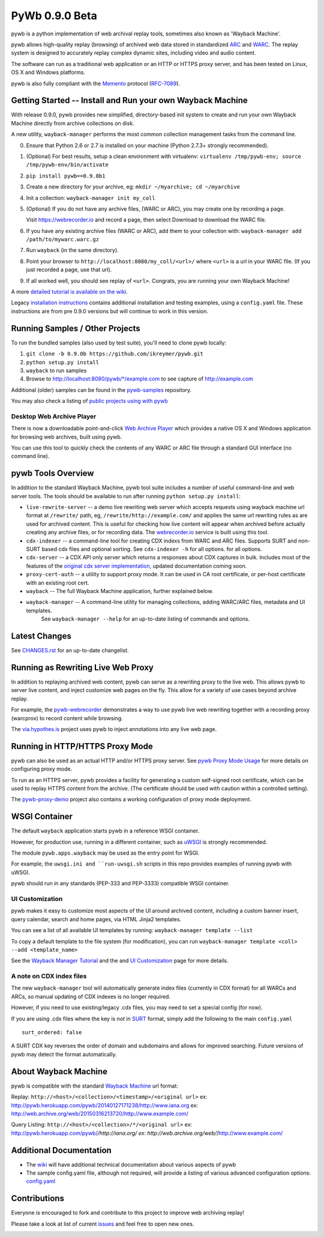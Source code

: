 PyWb 0.9.0 Beta
===============

.. image:: https://travis-ci.org/ikreymer/pywb.svg?branch=0.9.0b
      :target: https://travis-ci.org/ikreymer/pywb
.. image:: https://coveralls.io/repos/ikreymer/pywb/badge.svg?branch=0.9.0b
      :target: https://coveralls.io/r/ikreymer/pywb?branch=0.9.0b
.. image:: https://img.shields.io/gratipay/ikreymer.svg
      :target: https://www.gratipay.com/ikreymer/

pywb is a python implementation of web archival replay tools, sometimes also known as 'Wayback Machine'.

pywb allows high-quality replay (browsing) of archived web data stored in standardized `ARC <http://en.wikipedia.org/wiki/ARC_(file_format)>`_ and `WARC <http://en.wikipedia.org/wiki/Web_ARChive>`_.
The replay system is designed to accurately replay complex dynamic sites, including video and audio content.

The software can run as a traditional web application or an HTTP or HTTPS proxy server, and has been tested on Linux, OS X and Windows platforms.

pywb is also fully compliant with the `Memento <http://mementoweb.org/>`_ protocol (`RFC-7089 <http://tools.ietf.org/html/rfc7089>`_).


Getting Started -- Install and Run your own Wayback Machine
-----------------------------------------------------------

With release 0.9.0, pywb provides new simplified, directory-based init system to create and
run your own Wayback Machine directly from archive collections on disk.

A new utility, ``wayback-manager`` performs the most common collection management tasks from the command line.

0. Ensure that Python 2.6 or 2.7 is installed on your machine (Python 2.7.3+ strongly recommended).
   
1. (Optional) For best results, setup a clean environment with virtualenv: ``virtualenv /tmp/pywb-env; source /tmp/pywb-env/bin/activate``

2. ``pip install pywb==0.9.0b1``

3. Create a new directory for your archive, eg: ``mkdir ~/myarchive; cd ~/myarchive``

4. Init a collection: ``wayback-manager init my_coll``

5. (Optional) If you do not have any archive files, (WARC or ARC), you may create one by recording a page.

   Visit https://webrecorder.io and record a page, then select Download to download the WARC file.
   
6. If you have any existing archive files (WARC or ARC), add them to your collection with: ``wayback-manager add /path/to/mywarc.warc.gz``

7. Run ``wayback`` (in the same directory).

8. Point your browser to ``http://localhost:8080/my_coll/<url>/`` where ``<url>`` is a url in your WARC file. (If you just recorded a page, use that url).

9. If all worked well, you should see replay of ``<url>``. Congrats, you are running your own Wayback Machine!


A more `detailed tutorial is available on the wiki <https://github.com/ikreymer/pywb/wiki/Auto-Configuration-and-Wayback-Collections-Manager>`_.

Legacy `installation instructions <https://github.com/ikreymer/pywb/blob/master/INSTALL.rst>`_ contains additional
installation and testing examples, using a ``config.yaml`` file. These instructions are from pre 0.9.0 versions but will continue to work in this version.


Running Samples / Other Projects
---------------------------------

To run the bundled samples  (also used by test suite), you'll need to clone pywb locally:

1. ``git clone -b 0.9.0b https://github.com/ikreymer/pywb.git``

2. ``python setup.py install``

3. ``wayback`` to run samples

4.  Browse to http://localhost:8080/pywb/\*/example.com to see capture of http://example.com

Additional (older) samples can be found in the `pywb-samples <https://github.com/ikreymer/pywb-samples>`_ repository.

You may also check a listing of `public projects using with pywb <https://github.com/ikreymer/pywb/wiki/Public-Projects-using-pywb>`_


Desktop Web Archive Player
""""""""""""""""""""""""""

There is now a downloadable point-and-click `Web Archive Player <https://github.com/ikreymer/webarchiveplayer>`_ which provides
a native OS X and Windows application for browsing web archives, built using pywb.

You can use this tool to quickly check the contents of any WARC or ARC file through a standard GUI interface (no command line).


pywb Tools Overview
-----------------------------

In addition to the standard Wayback Machine, pywb tool suite includes a
number of useful command-line and web server tools. The tools should be available to run after
running ``python setup.py install``:

* ``live-rewrite-server`` -- a demo live rewriting web server which accepts requests using wayback machine url format at ``/rewrite/`` path, eg, ``/rewrite/http://example.com/`` and applies the same url rewriting rules as are used for archived content.
  This is useful for checking how live content will appear when archived before actually creating any archive files, or for recording data.
  The `webrecorder.io <https://webrecorder.io>`_ service is built using this tool.


* ``cdx-indexer`` -- a command-line tool for creating CDX indexs from WARC and ARC files. Supports SURT and
  non-SURT based cdx files and optional sorting. See ``cdx-indexer -h`` for all options.
  for all options.


* ``cdx-server`` -- a CDX API only server which returns a responses about CDX captures in bulk.
  Includes most of the features of the `original cdx server implementation <https://github.com/internetarchive/wayback/tree/master/wayback-cdx-server>`_,
  updated documentation coming soon.

* ``proxy-cert-auth`` -- a utility to support proxy mode. It can be used in CA root certificate, or per-host certificate with an existing root cert.


* ``wayback`` -- The full Wayback Machine application, further explained below.


* ``wayback-manager`` -- A command-line utility for managing collections, adding WARC/ARC files, metadata and UI templates.
   See ``wayback-manager --help`` for an up-to-date listing of commands and options.


Latest Changes
--------------

See `CHANGES.rst <https://github.com/ikreymer/pywb/blob/master/CHANGES.rst>`_ for an up-to-date changelist.


Running as Rewriting Live Web Proxy
-----------------------------------

In addition to replaying archived web content, pywb can serve as a rewriting proxy to the live web. This allows pywb
to server live content, and inject customize web pages on the fly. This allow for a variety of use cases beyond archive replay.

For example, the `pywb-webrecorder <https://github.com/ikreymer/pywb-webrecorder>`_ demonstrates a way to use pywb live web rewriting
together with a recording proxy (warcprox) to record content while browsing.

The `via.hypothes.is <via.hypothes.is>`_ project uses pywb to inject annotations into any live web page.

Running in HTTP/HTTPS Proxy Mode
--------------------------------

pywb can also be used as an actual HTTP and/or HTTPS proxy server. See `pywb Proxy Mode Usage <https://github.com/ikreymer/pywb/wiki/Pywb-Proxy-Mode-Usage>`_ for more details
on configuring proxy mode.

To run as an HTTPS server, pywb provides a facility for generating a custom self-signed root certificate, which can be used to replay HTTPS content from the archive.
(The certificate should be used with caution within a controlled setting).

The `pywb-proxy-demo <https://github.com/ikreymer/pywb-proxy-demo>`_ project also contains a working configuration of proxy mode deployment.


WSGI Container
---------------

The default ``wayback`` application starts pywb in a reference WSGI container.

However, for production use, running in a different container, such as `uWSGI <https://uwsgi-docs.readthedocs.org/en/latest/>`_ is strongly recommended.

The module ``pywb.apps.wayback`` may be used as the entry point for WSGI.

For example, the ``uwsgi.ini and ``run-uwsgi.sh`` scripts in this repo provides examples of running pywb with uWSGI.

pywb should run in any standards (PEP-333 and PEP-3333) compatible WSGI container.


UI Customization
""""""""""""""""

pywb makes it easy to customize most aspects of the UI around archived content, including a custom banner insert, query calendar, search and home pages,
via HTML Jinja2 templates.

You can see a list of all available UI templates by running: ``wayback-manager template --list``

To copy a default template to the file system (for modification), you can run ``wayback-manager template <coll> --add <template_name>``

See the `Wayback Manager Tutorial <https://github.com/ikreymer/pywb/wiki/Auto-Configuration-and-Wayback-Collections-Manager>`_ and the 
and `UI Customization <https://github.com/ikreymer/pywb/wiki/UI-Customization>`_ page for more details.

A note on CDX index files
"""""""""""""""""""""""""

The new ``wayback-manager`` tool will automatically generate index files (currently in CDX format) for all WARCs and ARCs, so
manual updating of CDX indexes is no longer required.

However, if you need to use existing/legacy .cdx files, you may need to set a special config (for now).

If you are using .cdx files where the key is *not* in `SURT <http://crawler.archive.org/articles/user_manual/glossary.html#surt>`_ format,
simply add the following to the main ``config.yaml``
::

      surt_ordered: false

A SURT CDX key reverses the order of domain and subdomains and allows for improved searching.
Future versions of pywb may detect the format automatically.


About Wayback Machine
---------------------

pywb is compatible with the standard `Wayback Machine <http://en.wikipedia.org/wiki/Wayback_Machine>`_ url format:

Replay: ``http://<host>/<collection>/<timestamp>/<original url>``
ex: http://pywb.herokuapp.com/pywb/20140127171238/http://www.iana.org
ex: http://web.archive.org/web/20150316213720/http://www.example.com/

Query Listing: ``http://<host>/<collection>/*/<original url>``
ex: http://pywb.herokuapp.com/pywb/*/http://iana.org/
ex: http://web.archive.org/web/*/http://www.example.com/


Additional Documentation
------------------------

-  The `wiki <https://github.com/ikreymer/pywb/wiki>`_ will have
   additional technical documentation about various aspects of pywb
   
-  The sample config.yaml file, although not required, will provide a listing of various advanced configuration options:
   `config.yaml <https://github.com/ikreymer/pywb/blob/master/config.yaml>`_

Contributions
-------------

Everyone is encouraged to fork and contribute to this project to improve web
archiving replay!

Please take a look at list of current
`issues <https://github.com/ikreymer/pywb/issues?state=open>`_ and feel
free to open new ones.

.. image:: https://cdn.rawgit.com/gratipay/gratipay-badge/2.0.1/dist/gratipay.png
      :target: https://www.gratipay.com/ikreymer/
